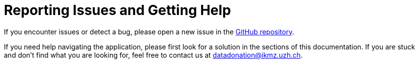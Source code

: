 = Reporting Issues and Getting Help
:!toc:
:stylesheet: ../static/css/custom.css
:icons: font
:stem: latexmath
:last-update-label!:
:favicon: static/img/ddl_favicon_black.svg

If you encounter issues or detect a bug, please open a new issue in the
https://github.com/uzh/ddm[GitHub repository].

If you need help navigating the application, please first look for a solution in
the sections of this documentation. If you are stuck and don't find what you are
looking for, feel free to contact us at datadonation@ikmz.uzh.ch.

